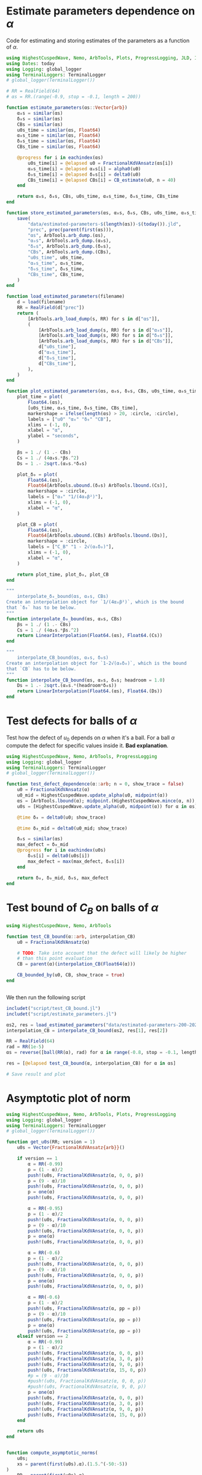 * Estimate parameters dependence on \(\alpha\)
Code for estimating and storing estimates of the parameters as a
function of \(\alpha\).

#+BEGIN_SRC julia :tangle script/estimate_parameters.jl
  using HighestCuspedWave, Nemo, ArbTools, Plots, ProgressLogging, JLD, Interpolations
  using Dates: today
  using Logging: global_logger
  using TerminalLoggers: TerminalLogger
  # global_logger(TerminalLogger())

  # RR = RealField(64)
  # αs = RR.(range(-0.9, stop = -0.1, length = 200))

  function estimate_parameters(αs::Vector{arb})
      α₀s = similar(αs)
      δ₀s = similar(αs)
      CBs = similar(αs)
      u0s_time = similar(αs, Float64)
      α₀s_time = similar(αs, Float64)
      δ₀s_time = similar(αs, Float64)
      CBs_time = similar(αs, Float64)

      @progress for i in eachindex(αs)
          u0s_time[i] = @elapsed u0 = FractionalKdVAnsatz(αs[i])
          α₀s_time[i] = @elapsed α₀s[i] = alpha0(u0)
          δ₀s_time[i] = @elapsed δ₀s[i] = delta0(u0)
          CBs_time[i] = @elapsed CBs[i] = CB_estimate(u0, n = 40)
      end

      return α₀s, δ₀s, CBs, u0s_time, α₀s_time, δ₀s_time, CBs_time
  end

  function store_estimated_parameters(αs, α₀s, δ₀s, CBs, u0s_time, α₀s_time, δ₀s_time, CBs_time)
      save(
          "data/estimated-parameters-$(length(αs))-$(today()).jld",
          "prec", prec(parent(first(αs))),
          "αs", ArbTools.arb_dump.(αs),
          "α₀s", ArbTools.arb_dump.(α₀s),
          "δ₀s", ArbTools.arb_dump.(δ₀s),
          "CBs", ArbTools.arb_dump.(CBs),
          "u0s_time", u0s_time,
          "α₀s_time", α₀s_time,
          "δ₀s_time", δ₀s_time,
          "CBs_time", CBs_time,
      )
  end

  function load_estimated_parameters(filename)
      d = load(filename)
      RR = RealField(d["prec"])
      return (
          [ArbTools.arb_load_dump(s, RR) for s in d["αs"]],
          (
              [ArbTools.arb_load_dump(s, RR) for s in d["α₀s"]],
              [ArbTools.arb_load_dump(s, RR) for s in d["δ₀s"]],
              [ArbTools.arb_load_dump(s, RR) for s in d["CBs"]],
              d["u0s_time"],
              d["α₀s_time"],
              d["δ₀s_time"],
              d["CBs_time"],
          ),
      )
  end

  function plot_estimated_parameters(αs, α₀s, δ₀s, CBs, u0s_time, α₀s_time, δ₀s_time, CBs_time)
      plot_time = plot(
          Float64.(αs),
          [u0s_time, α₀s_time, δ₀s_time, CBs_time],
          markershape = ifelse(length(αs) > 20, :circle, :circle),
          labels = ["u0" "α₀" "δ₀" "CB"],
          xlims = (-1, 0),
          xlabel = "α",
          ylabel = "seconds",
      )

      βs = 1 ./ (1 .- CBs)
      Cs = 1 ./ (4α₀s.*βs.^2)
      Ds = 1 .- 2sqrt.(α₀s.*δ₀s)

      plot_δ₀ = plot(
          Float64.(αs),
          Float64[ArbTools.ubound.(δ₀s) ArbTools.lbound.(Cs)],
          markershape = :circle,
          labels = ["α₀" "1/(4α₀β²)"],
          xlims = (-1, 0),
          xlabel = "α",
      )

      plot_CB = plot(
          Float64.(αs),
          Float64[ArbTools.ubound.(CBs) ArbTools.lbound.(Ds)],
          markershape = :circle,
          labels = ["C_B" "1 - 2√(α₀δ₀)"],
          xlims = (-1, 0),
          xlabel = "α",
      )

      return plot_time, plot_δ₀, plot_CB
  end

  """
      interpolate_δ₀_bound(αs, α₀s, CBs)
  Create an interpolation object for `1/(4α₀β²)`, which is the bound
  that `δ₀` has to be below.
  """
  function interpolate_δ₀_bound(αs, α₀s, CBs)
      βs = 1 ./ (1 .- CBs)
      Cs = 1 ./ (4α₀s.*βs.^2)
      return LinearInterpolation(Float64.(αs), Float64.(Cs))
  end

  """
      interpolate_CB_bound(αs, α₀s, δ₀s)
  Create an interpolation object for `1-2√(α₀δ₀)`, which is the bound
  that `CB` has to be below.
  """
  function interpolate_CB_bound(αs, α₀s, δ₀s; headroom = 1.0)
      Ds = 1 .- 2sqrt.(α₀s.*(headroom*δ₀s))
      return LinearInterpolation(Float64.(αs), Float64.(Ds))
  end
#+END_SRC

* Test defects for balls of \(\alpha\)
Test how the defect of \(u_0\) depends on \(\alpha\) when it's a ball.
For a ball \(\alpha\) compute the defect for specific values inside
it. *Bad explanation*.
#+BEGIN_SRC julia  :tangle script/test_defect_dependence.jl
  using HighestCuspedWave, Nemo, ArbTools, ProgressLogging
  using Logging: global_logger
  using TerminalLoggers: TerminalLogger
  # global_logger(TerminalLogger())

  function test_defect_dependence(α::arb; n = 0, show_trace = false)
      u0 = FractionalKdVAnsatz(α)
      u0_mid = HighestCuspedWave.update_alpha(u0, midpoint(α))
      αs = [ArbTools.lbound(α); midpoint.(HighestCuspedWave.mince(α, n)); ArbTools.ubound(α)]
      u0s = [HighestCuspedWave.update_alpha(u0, midpoint(α)) for α in αs]

      @time δ₀ = delta0(u0; show_trace)

      @time δ₀_mid = delta0(u0_mid; show_trace)

      δ₀s = similar(αs)
      max_defect = δ₀_mid
      @progress for i in eachindex(u0s)
          δ₀s[i] = delta0(u0s[i])
          max_defect = max(max_defect, δ₀s[i])
      end

      return δ₀, δ₀_mid, δ₀s, max_defect
  end

#+END_SRC

* Test bound of \(C_B\) on balls of \(\alpha\)

#+BEGIN_SRC julia :tangle script/test_CB_bound.jl
  using HighestCuspedWave, Nemo, ArbTools

  function test_CB_bound(α::arb, interpolation_CB)
      u0 = FractionalKdVAnsatz(α)

      # TODO: Take into account that the defect will likely be higher
      # than this point evaluation
      CB = parent(α)(interpolation_CB(Float64(α)))

      CB_bounded_by(u0, CB, show_trace = true)
  end


#+END_SRC

We then run the following script

#+BEGIN_SRC julia
  includet("script/test_CB_bound.jl")
  includet("script/estimate_parameters.jl")

  αs2, res = load_estimated_parameters("data/estimated-parameters-200-2020-09-21.jld");
  interpolation_CB = interpolate_CB_bound(αs2, res[1], res[2])

  RR = RealField(64)
  rad = RR(1e-5)
  αs = reverse([ball(RR(α), rad) for α in range(-0.8, stop = -0.1, length = 50)])

  res = [@elapsed test_CB_bound(α, interpolation_CB) for α in αs]

  # Save result and plot
#+END_SRC

* Asymptotic plot of norm

#+BEGIN_SRC julia :tangle script/asymptotic-norm.jl
  using HighestCuspedWave, Nemo, ArbTools, Plots, ProgressLogging
  using Logging: global_logger
  using TerminalLoggers: TerminalLogger
  # global_logger(TerminalLogger())

  function get_u0s(RR; version = 1)
      u0s = Vector{FractionalKdVAnsatz{arb}}()

      if version == 1
          α = RR(-0.99)
          p = (1 - α)/2
          push!(u0s, FractionalKdVAnsatz(α, 0, 0, p))
          p = (9 - α)/10
          push!(u0s, FractionalKdVAnsatz(α, 0, 0, p))
          p = one(α)
          push!(u0s, FractionalKdVAnsatz(α, 0, 0, p))

          α = RR(-0.95)
          p = (1 - α)/2
          push!(u0s, FractionalKdVAnsatz(α, 0, 0, p))
          p = (9 - α)/10
          push!(u0s, FractionalKdVAnsatz(α, 0, 0, p))
          p = one(α)
          push!(u0s, FractionalKdVAnsatz(α, 0, 0, p))

          α = RR(-0.6)
          p = (1 - α)/2
          push!(u0s, FractionalKdVAnsatz(α, 0, 0, p))
          p = (9 - α)/10
          push!(u0s, FractionalKdVAnsatz(α, 0, 0, p))
          p = one(α)
          push!(u0s, FractionalKdVAnsatz(α, 0, 0, p))

          α = RR(-0.6)
          p = (1 - α)/2
          push!(u0s, FractionalKdVAnsatz(α, pp = p))
          p = (9 - α)/10
          push!(u0s, FractionalKdVAnsatz(α, pp = p))
          p = one(α)
          push!(u0s, FractionalKdVAnsatz(α, pp = p))
      elseif version == 2
          α = RR(-0.99)
          p = (1 - α)/2
          push!(u0s, FractionalKdVAnsatz(α, 0, 0, p))
          push!(u0s, FractionalKdVAnsatz(α, 3, 0, p))
          push!(u0s, FractionalKdVAnsatz(α, 9, 0, p))
          push!(u0s, FractionalKdVAnsatz(α, 15, 0, p))
          #p = (9 - α)/10
          #push!(u0s, FractionalKdVAnsatz(α, 0, 0, p))
          #push!(u0s, FractionalKdVAnsatz(α, 9, 0, p))
          p = one(α)
          push!(u0s, FractionalKdVAnsatz(α, 0, 0, p))
          push!(u0s, FractionalKdVAnsatz(α, 3, 0, p))
          push!(u0s, FractionalKdVAnsatz(α, 9, 0, p))
          push!(u0s, FractionalKdVAnsatz(α, 15, 0, p))
      end

      return u0s
  end


  function compute_asymptotic_norms(
      u0s;
      xs = parent(first(u0s).α).(1.5.^(-50:-5))
  )
      RR = parent(first(u0s).α)
      res = fill(RR(0), length(xs), length(u0s))

      @progress for i in eachindex(u0s)
          f = T0(u0s[i], rtol = 1e-5, δ2 = RR(1e-14))
          Threads.@threads for j in eachindex(xs)
              res[j, i] = f(xs[j])
          end
      end

      return xs, res
  end

  function plot_asymptotic_norms(u0s, xs, res; logaxis = true)
      pl = plot(xaxis = ifelse(logaxis, :log10, :none), xlabel = "α")
      for i in eachindex(u0s)
          plot!(
              pl,
              Float64.(xs),
              Float64[ArbTools.lbound.(res[:, i]) ArbTools.ubound.(res[:, i])],
              label = ["α = $(Float64(u0s[i].α)), p = $(Float64(u0s[i].p)), N₀ = $(u0s[i].N0)" ""],
              m = :dot,
              c = i
          )
      end

      return pl
  end

  function generate_plots_email()
      RR = RealField(100)
      u0s = get_u0s(RR)
      xs, res = compute_asymptotic_norms(u0s)
      xs2, res2 = compute_asymptotic_norms(u0s, xs = RR.(range(0, stop = π, length = 100)[2:end]))
      pl1 = plot_asymptotic_norms(u0s, xs, res)
      pl2 = plot_asymptotic_norms(u0s, xs2, res2, logaxis = false)
      return pl1, pl2
  end
#+END_SRC

* Asymptotic defect
Find the defect as \(\alpha \to -1\).
#+BEGIN_SRC julia :tangle script/asymptotic-defect.jl
  using HighestCuspedWave, Nemo, ArbTools, Plots

  function get_u0s(RR)
      u0s = Vector{FractionalKdVAnsatz{arb}}()

      α = RR(-0.99)
      push!(u0s, FractionalKdVAnsatz(α, 10, 0, (1 - α)/2))

      α = RR(-0.999)
      push!(u0s, FractionalKdVAnsatz(α, 10, 0, (1 - α)/2))
      push!(u0s, FractionalKdVAnsatz(α, 50, 0, (1 - α)/2))
      push!(u0s, FractionalKdVAnsatz(α, 100, 0, (1 - α)/2))

      α = RR(-0.9999)
      push!(u0s, FractionalKdVAnsatz(α, 50, 0, (1 - α)/2))
      push!(u0s, FractionalKdVAnsatz(α, 100, 0, (1 - α)/2))
      push!(u0s, FractionalKdVAnsatz(α, 200, 0, (1 - α)/2))
      push!(u0s, FractionalKdVAnsatz(α, 400, 0, (1 - α)/2))
      push!(u0s, FractionalKdVAnsatz(α, 1000, 0, (1 - α)/2))

      return u0s
  end

  function asymptotic_defect(
      u0s::Vector{FractionalKdVAnsatz{T}};
      n = 100,
  ) where {T}
      xs = range(0, stop = pi, length = n)[2:end]
      res = Matrix{T}(undef, length(xs), length(u0s))
      for i in eachindex(u0s)
          _, xs, r = delta0_estimate(u0s[i], n = n, return_values = true)
          res[:, i] .= r
      end

      return xs, res
  end

  function plot_asymptotic_defect(u0s, xs, res)
      plot(Float64.(xs), Float64.(res),
           labels = permutedims(["$(u0.N0)" for u0 in u0s]),
           )
  end

  function plot_as(u0s)
      p = plot(yaxis = :log10)
      for u0 in u0s
          plot!(p, 2:u0.N0, Float64.(u0.a[2:end]), label = "$(u0.N0)")
      end
      return p
  end
#+END_SRC

* More temporary scripts
Plot normalised norm for different weights and \(\alpha\)
#+BEGIN_SRC julia
  α = RR(-0.9)
  u01 = FractionalKdVAnsatz(α, 0, 0, one(α)/2)
  u02 = FractionalKdVAnsatz(α, 0, 0, one(α))

  n = 100
  _, xs, CB1 = CB_estimate(u01, return_values = true; n)
  _, xs, CB2 = CB_estimate(u02, return_values = true; n)

  res1 = u01.(xs)
  res2 = u02.(xs)

  pl = [CB1.*res1 CB2.*res2]
  plot(Float64.(xs), Float64[ArbTools.lbound.(pl) ArbTools.ubound.(pl)], m = :dot, c = [:red :blue :red :blue])
#+END_SRC


#+BEGIN_SRC julia
  αs = RR.(range(-1, stop = -0.9, length = 20))[2:end]
  p = α -> (1 - α)/2
  u0s = [FractionalKdVAnsatz(α, 0, 0, p(α)) for α in αs];

  n = 20
  CBs = fill(zero(α), n, length(u0s))
  ress = fill(zero(α), n, length(u0s))
  for i in eachindex(u0s)
      _, xs, CBs[:, i] = CB_estimate(u0s[i], return_values = true; n)
      ress[:, i] = u0s[i].(xs)
  end

  toplot = CBs.*ress
  plot(Float64.(xs), Float64.(toplot))
#+END_SRC

Evaluation of asymptotic norms

#+BEGIN_SRC julia :tangle script/asymptotic-norm.jl
  function determine_s(α)
      #g(t) = (1 - t)^(-1 - Float64(α)) + (1 + t)^(-1 - Float64(α)) - 2t^(-1 - Float64(α))
      #tol = 1e-12
      #s = nlsolve(t -> [g(t[1])], [0.5], autodiff = :forward, ftol = tol).zero[1]

      f(t) = (1 - t)^(-1 - α) + (1 + t)^(-1 - α) - 2t^(-1 - α)
      roots, flags = isolateroots(f, parent(α)(0.1), parent(α)(0.9), evaltype = :taylor, refine = true)

      @assert length(flags) == 1 && flags[1]
      s = setunion(roots[1]...)

      return s
  end

  function I11(α, p)
      Γ = Nemo.gamma
      beta_inc = HighestCuspedWave.beta_inc
      s = determine_s(α)
      CC = ComplexField(prec(parent(α)))

      res = (-CC(1))^(1 - CC(p))*beta_inc(1 + CC(p), -CC(α), -CC(s)) +
          beta_inc(1 + CC(p), -CC(α), CC(s))
      @assert contains_zero(imag(res))
      res = real(res) + 2s^(p - α)/(α - p)

      return res
  end

  function I12(α, p)
      Γ = Nemo.gamma
      beta_inc = HighestCuspedWave.beta_inc
      s = determine_s(α)
      CC = ComplexField(prec(parent(α)))

      res = (-CC(1))^(1 - CC(p))*(
          beta_inc(1 + CC(p), -CC(α), -CC(1))
          - beta_inc(1 + CC(p), -CC(α), -CC(s))
      ) - beta_inc(1 + CC(p), -CC(α), CC(s))
      @assert contains_zero(imag(res))
      res = real(res) + (2 - 2s^(p - α))/(α - p) + Γ(-α)*Γ(1 + p)/Γ(1 - α + p)

      return res
  end

  function I1(α, p)
      Γ = Nemo.gamma
      beta_inc = HighestCuspedWave.beta_inc
      s = determine_s(α)
      CC = ComplexField(prec(parent(α)))

      res = (-CC(1))^(1 - CC(p))*(
          beta_inc(1 + CC(p), -CC(α), -CC(1))
          - 2beta_inc(1 + CC(p), -CC(α), -CC(s))
      ) - 2beta_inc(1 + CC(p), -CC(α), CC(s))
      @assert contains_zero(imag(res))
      res = real(res) + (2 - 4s^(p - α))/(α - p) + Γ(-α)*Γ(1 + p)/Γ(1 - α + p)

      return res
  end

  function I2(α, p)
      Γ = Nemo.gamma
      hypgeom_2f1 = HighestCuspedWave.hypgeom_2f1

      # The two terms get complex values where the imaginary part
      # cancels out. We do the computations in complex arithmetic.
      # CC(x) returns a complex version of x.
      CC = ComplexField(prec(parent(α)))
      res = (
          (-CC(1))^(-CC(p))*((-CC(1))^CC(α) + (-CC(1))^CC(p))*CC(Γ(α - p)*Γ(1 + p)/Γ(1 + α))
          + (-CC(1))^CC(α)*CC(Γ(-α)*Γ(1 + p)/Γ(1 - α + p))
      )
      @assert contains_zero(imag(res))

      res = 0real(res) -2/(α - p) - hypgeom_2f1(1 + α, 1 + p, 2 + p, -one(α))/(1 + p)

      return res
  end
#+END_SRC

* Convenience method which are mostly temporary

#+BEGIN_SRC julia :tangle script/convenience.jl
  """
      splittail(u0)
  Returns a tuple `(u0₁, u0₂)` where the first on has only the first two
  terms of `u0.a` and the second one the rest.

  This is useful when studying the behaviour of the first two terms
  versus the tail when `α` is very close to `-1`.
  """
  function splittail(u0::FractionalKdVAnsatz)
      if !iszero(u0.N1)
          @warn "This method is only intended for when u0.N1 = 0"
      end
      u0₁ = deepcopy(u0)
      u0₂ = deepcopy(u0)

      resize!(u0₁.a, 2)
      u0₂.a[0:1] .= zero(u0.α)

      return u0₁, u0₂
  end

  """
      splitsingulartail(u0)
  Returns a tuple `(u0₁, u0₂)` where the first has only the first two
  terms set, both given by `-u0.a[0]`. The other has `a[1] = u0.a[0] +
  u0.a[1]` and the rest of the coefficients.

  This is useful when studying the behaviour of the singular part versus
  the rest when `α` is very close to `-1`.
  """
  function splitsingulartail(u0::FractionalKdVAnsatz)
      if !iszero(u0.N1)
          @warn "This method is only intended for when u0.N1 = 0"
      end
      u0₁ = deepcopy(u0)
      u0₂ = deepcopy(u0)

      resize!(u0₁.a, 2)
      u0₁.a[1] = -u0.a[0]

      u0₂.a[0] = zero(u0.α)
      u0₂.a[1] = u0.a[0] + u0.a[1]

      return u0₁, u0₂
  end

  """
      splitthree(u0)
  Returns a tripple `(u0₁, u0₂, u0₃)` where the first is as `u0₁` in
  `splitsingulartail, `u0₂ has only `a[1] = u0.a[0] + u0.a[1]` and `u0₂` is as in `splittail`.

  This is useful when studying the behaviour of the singular part versus
  the rest when `α` is very close to `-1`.
  """
  function splitthree(u0::FractionalKdVAnsatz)
      if !iszero(u0.N1)
          @warn "This method is only intended for when u0.N1 = 0"
      end
      u0₁ = deepcopy(u0)
      u0₂ = deepcopy(u0)
      u0₃ = deepcopy(u0)

      resize!(u0₁.a, 2)
      resize!(u0₂.a, 2)
      u0₃.a[0:1] .= zero(u0.α)

      u0₁.a[1] = -u0.a[0]
      u0₂.a[0] = zero(u0.α)
      u0₂.a[1] = u0.a[0] + u0.a[1]

      return u0₁, u0₂, u0₃
  end

  """
      lease_square_interpolation(xs, ys, return_function = false)

  Perform a linear least square approximation of `xs` and `ys`. By
  default it returns `a, b` such that `a*x + b` interpolates the data.
  If `return_function` is true it instead returns a function `f(x) = a*x
  + b`.
  """
  function least_square_interpolation(xs, ys, return_function = false)
      N = length(xs)
      @assert N == length(ys)
      a = (N*sum(xs.*ys) - sum(xs)*sum(ys))/(N*sum(xs.^2) - sum(xs).^2)
      b = (sum(ys) - a*sum(xs))/N
      if return_function
          return x -> a*x + b
      else
          return a, b
      end
  end

#+END_SRC

* Quick check defect for BH

#+BEGIN_SRC julia
  function quick_check_BH(
      u0,
      xs = range(Arb(0), Arb(π), length = 200)[2:end-1],
      xs_asym = exp.(range(log(Arb("1e-60")), log(Arb(0.1)), length = 200)),
  )
      α₀s = u0.w.(xs) ./ 2u0.(xs);
      α₀s_asym = u0.w.(xs_asym) ./ 2u0.(xs_asym);
      α₀ = max(maximum(abs.(α₀s)), maximum(abs.(α₀s_asym)))

      plα₀s = plot(xs, α₀s, label = "")
      plα₀s_asym = plot(xs_asym, α₀s_asym, xaxis = :log10, label = "")

      @show α₀

      f = F0(u0)
      δ₀s = f.(xs);
      δ₀s_asym = f.(xs_asym);
      δ₀ = max(maximum(abs.(δ₀s)), maximum(abs.(δ₀s_asym)))

      plδ₀s = plot(xs, δ₀s, label = "")
      plδ₀s_asym = plot(xs_asym, δ₀s_asym, xaxis = :log10, label = "")

      @show δ₀

      # CB only supported for arb type for FractionalKdVAnsatz
      if u0 isa FractionalKdVAnsatz{Arb}
          CB, xs_CB, CBs = CB_estimate(convert(FractionalKdVAnsatz{arb}, u0), n = 10, return_values = true)
          CB = Arb(CB)
          xs_CB = Arb.(xs_CB)
          CBs = Arb.(CBs)
      else
          CB, xs_CB, CBs = CB_estimate(u0, n = 10, return_values = true)
      end

      plCB = plot(xs_CB, CBs, label = "")

      @show CB
      CB < 1 || @error "CB is greater than 1!"

      β = 1/(1 - CB)
      C = 1/(4α₀*β^2)
      D = 1 - 2sqrt(α₀*δ₀)

      @show C

      @show δ₀ < C

      @show δ₀ / C

      #println("Must have CB ≤ 1 - 2√(α₀δ₀) = $D")

      return plot(plα₀s, plα₀s_asym, plδ₀s, plδ₀s_asym, plCB)
  end

  # If we choose a₁ in this way we know that the
  # TODO: Use this
  a₁ = let zeta = HighestCuspedWave.zeta
      C2 = Ci(π, 2) - zeta(2)
      C3 = Ci(π, 3) - zeta(3)
      C21 = Ci(π, 2, 1) - zeta(2, d = 1)
      C31 = Ci(π, 3, 1) - zeta(3, d = 1)

      l = 0.5(2/π^2*C21 + u1.a1*C2)^2
      r = -2/π^2*C31 - u1.a1*C3
      @show l r

      p = (2/π^2*C21*C2 - C3)/(0.5C2^2)
      q = (2/π^4*C21^2 - 2/π^2*C31)/(0.5C2^2)

      @show p^2/4 - q
      -p/2 + sqrt(p^2/4 - q)
  end
#+END_SRC
